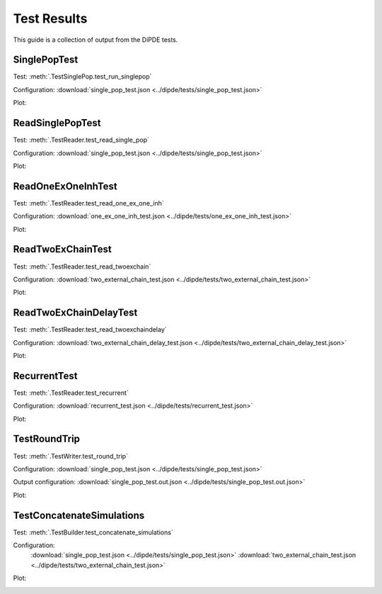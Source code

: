 Test Results
============
This guide is a collection of output from the DiPDE tests.  


SinglePopTest
-------------

Test: :meth:`.TestSinglePop.test_run_singlepop`

Configuration: :download:`single_pop_test.json <../dipde/tests/single_pop_test.json>`

Plot: 

.. image:: ../dipde/tests/single_pop_test.png
   :height: 200px
   :width: 300px
   
   
ReadSinglePopTest
-----------------

Test: :meth:`.TestReader.test_read_single_pop`

Configuration: :download:`single_pop_test.json <../dipde/tests/single_pop_test.json>`

Plot: 

.. image:: ../dipde/tests/read_single_pop_test.png
   :height: 200px
   :width: 300px
   

ReadOneExOneInhTest
-------------------

Test: :meth:`.TestReader.test_read_one_ex_one_inh`

Configuration: :download:`one_ex_one_inh_test.json <../dipde/tests/one_ex_one_inh_test.json>`

Plot: 

.. image:: ../dipde/tests/read_one_ex_one_inh.png
   :height: 200px
   :width: 300px


ReadTwoExChainTest
------------------

Test: :meth:`.TestReader.test_read_twoexchain`

Configuration: :download:`two_external_chain_test.json <../dipde/tests/two_external_chain_test.json>`

Plot: 

.. image:: ../dipde/tests/read_two_external_chain_test.png
   :height: 200px
   :width: 300px


ReadTwoExChainDelayTest
------------------

Test: :meth:`.TestReader.test_read_twoexchaindelay`

Configuration: :download:`two_external_chain_delay_test.json <../dipde/tests/two_external_chain_delay_test.json>`

Plot: 

.. image:: ../dipde/tests/two_external_chain_delay_test.png
   :height: 200px
   :width: 300px


RecurrentTest
-------------

Test: :meth:`.TestReader.test_recurrent`

Configuration: :download:`recurrent_test.json <../dipde/tests/recurrent_test.json>`

Plot: 

.. image:: ../dipde/tests/recurrent_test.png
   :height: 200px
   :width: 300px
   
   
TestRoundTrip
-------------

Test: :meth:`.TestWriter.test_round_trip`

Configuration: :download:`single_pop_test.json <../dipde/tests/single_pop_test.json>`

Output configuration: :download:`single_pop_test.out.json <../dipde/tests/single_pop_test.out.json>`

Plot: 

.. image:: ../dipde/tests/round_trip.png
   :height: 200px
   :width: 300px
   

TestConcatenateSimulations
--------------------------

Test: :meth:`.TestBuilder.test_concatenate_simulations`

Configuration: 
	:download:`single_pop_test.json <../dipde/tests/single_pop_test.json>`
	:download:`two_external_chain_test.json <../dipde/tests/two_external_chain_test.json>`		


Plot: 

.. image:: ../dipde/tests/builder_test.png
   :height: 200px
   :width: 300px
   
 


	
